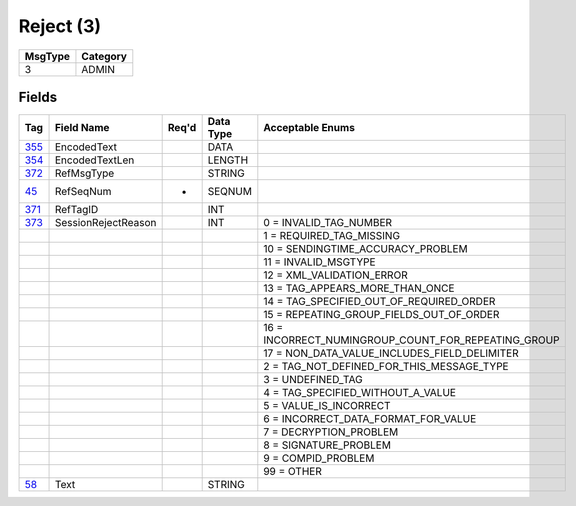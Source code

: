 ==========
Reject (3)
==========

+---------+----------+
| MsgType | Category |
+=========+==========+
| 3       | ADMIN    |
+---------+----------+

Fields
------

.. list-table::
   :header-rows: 1

   * - Tag

     - Field Name

     - Req'd

     - Data Type

     - Acceptable Enums

   * - `355 <http://fixwiki.org/fixwiki/EncodedText>`_

     - EncodedText

     -

     - DATA

     -

   * - `354 <http://fixwiki.org/fixwiki/EncodedTextLen>`_

     - EncodedTextLen

     -

     - LENGTH

     -

   * - `372 <http://fixwiki.org/fixwiki/RefMsgType>`_

     - RefMsgType

     -

     - STRING

     -

   * - `45 <http://fixwiki.org/fixwiki/RefSeqNum>`_

     - RefSeqNum

     - *

     - SEQNUM

     -

   * - `371 <http://fixwiki.org/fixwiki/RefTagID>`_

     - RefTagID

     -

     - INT

     -

   * - `373 <http://fixwiki.org/fixwiki/SessionRejectReason>`_

     - SessionRejectReason

     -

     - INT

     - 0 = INVALID_TAG_NUMBER

   * -

     -

     -

     -

     - 1 = REQUIRED_TAG_MISSING

   * -

     -

     -

     -

     - 10 = SENDINGTIME_ACCURACY_PROBLEM

   * -

     -

     -

     -

     - 11 = INVALID_MSGTYPE

   * -

     -

     -

     -

     - 12 = XML_VALIDATION_ERROR

   * -

     -

     -

     -

     - 13 = TAG_APPEARS_MORE_THAN_ONCE

   * -

     -

     -

     -

     - 14 = TAG_SPECIFIED_OUT_OF_REQUIRED_ORDER

   * -

     -

     -

     -

     - 15 = REPEATING_GROUP_FIELDS_OUT_OF_ORDER

   * -

     -

     -

     -

     - 16 = INCORRECT_NUMINGROUP_COUNT_FOR_REPEATING_GROUP

   * -

     -

     -

     -

     - 17 = NON_DATA_VALUE_INCLUDES_FIELD_DELIMITER

   * -

     -

     -

     -

     - 2 = TAG_NOT_DEFINED_FOR_THIS_MESSAGE_TYPE

   * -

     -

     -

     -

     - 3 = UNDEFINED_TAG

   * -

     -

     -

     -

     - 4 = TAG_SPECIFIED_WITHOUT_A_VALUE

   * -

     -

     -

     -

     - 5 = VALUE_IS_INCORRECT

   * -

     -

     -

     -

     - 6 = INCORRECT_DATA_FORMAT_FOR_VALUE

   * -

     -

     -

     -

     - 7 = DECRYPTION_PROBLEM

   * -

     -

     -

     -

     - 8 = SIGNATURE_PROBLEM

   * -

     -

     -

     -

     - 9 = COMPID_PROBLEM

   * -

     -

     -

     -

     - 99 = OTHER

   * - `58 <http://fixwiki.org/fixwiki/Text>`_

     - Text

     -

     - STRING

     -

